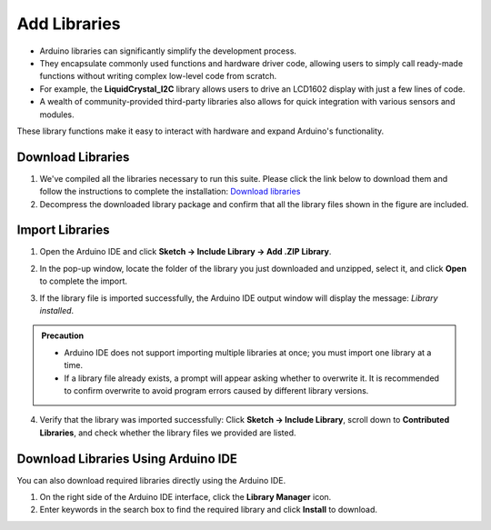 Add Libraries
==============

- Arduino libraries can significantly simplify the development process.  
- They encapsulate commonly used functions and hardware driver code, allowing users to simply call ready-made functions without writing complex low-level code from scratch.  

- For example, the **LiquidCrystal_I2C** library allows users to drive an LCD1602 display with just a few lines of code.  
- A wealth of community-provided third-party libraries also allows for quick integration with various sensors and modules.  
These library functions make it easy to interact with hardware and expand Arduino's functionality.


Download Libraries
------------------------------------

1. We've compiled all the libraries necessary to run this suite. Please click the link below to download them and follow the instructions to complete the installation:  
   `Download libraries <https://www.dropbox.com/scl/fi/j6oue7pij59qyy9cwqclh/CH34x_Install_Windows_v3_4.zip?rlkey=xttzwik1qp56naxw8v7ostmkq&e=1&st=kcy0xjl1&dl=0>`_

2. Decompress the downloaded library package and confirm that all the library files shown in the figure are included.  

.. image:: _static/26.lib.png
   :width: 700
   :align: center


Import Libraries
------------------------------------

1. Open the Arduino IDE and click **Sketch → Include Library → Add .ZIP Library**.  

   .. image:: _static/27.lib.png
      :width: 600
      :align: center

2. In the pop-up window, locate the folder of the library you just downloaded and unzipped, select it, and click **Open** to complete the import.  

   .. image:: _static/28.lib.png
      :width: 600
      :align: center

3. If the library file is imported successfully, the Arduino IDE output window will display the message: *Library installed*.  

   .. image:: _static/31.lib.png
      :width: 600
      :align: center


.. admonition:: Precaution
   :class: note

   - Arduino IDE does not support importing multiple libraries at once; you must import one library at a time.  
   - If a library file already exists, a prompt will appear asking whether to overwrite it. It is recommended to confirm overwrite to avoid program errors caused by different library versions.  


.. image:: _static/29.lib.png
   :width: 600
   :align: center

4. Verify that the library was imported successfully:  
   Click **Sketch → Include Library**, scroll down to **Contributed Libraries**, and check whether the library files we provided are listed.  

   .. image:: _static/30.lib.png
      :width: 600
      :align: center


Download Libraries Using Arduino IDE
------------------------------------

You can also download required libraries directly using the Arduino IDE.  

1. On the right side of the Arduino IDE interface, click the **Library Manager** icon.  
2. Enter keywords in the search box to find the required library and click **Install** to download.  

.. image:: _static/32.lib.png
   :width: 600
   :align: center